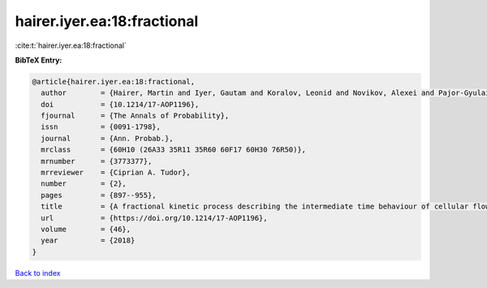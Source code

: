 hairer.iyer.ea:18:fractional
============================

:cite:t:`hairer.iyer.ea:18:fractional`

**BibTeX Entry:**

.. code-block:: bibtex

   @article{hairer.iyer.ea:18:fractional,
     author        = {Hairer, Martin and Iyer, Gautam and Koralov, Leonid and Novikov, Alexei and Pajor-Gyulai, Zsolt},
     doi           = {10.1214/17-AOP1196},
     fjournal      = {The Annals of Probability},
     issn          = {0091-1798},
     journal       = {Ann. Probab.},
     mrclass       = {60H10 (26A33 35R11 35R60 60F17 60H30 76R50)},
     mrnumber      = {3773377},
     mrreviewer    = {Ciprian A. Tudor},
     number        = {2},
     pages         = {897--955},
     title         = {A fractional kinetic process describing the intermediate time behaviour of cellular flows},
     url           = {https://doi.org/10.1214/17-AOP1196},
     volume        = {46},
     year          = {2018}
   }

`Back to index <../By-Cite-Keys.html>`_
